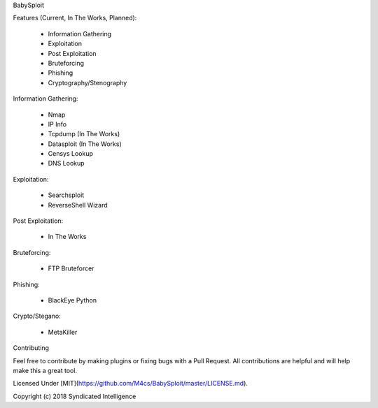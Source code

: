 BabySploit

Features (Current, In The Works, Planned):

  - Information Gathering
  - Exploitation
  - Post Exploitation
  - Bruteforcing
  - Phishing
  - Cryptography/Stenography

Information Gathering:

  - Nmap
  - IP Info
  - Tcpdump (In The Works)
  - Datasploit (In The Works)
  - Censys Lookup
  - DNS Lookup

Exploitation:

  - Searchsploit
  - ReverseShell Wizard

Post Exploitation:

  - In The Works

Bruteforcing:

  - FTP Bruteforcer

Phishing:

  - BlackEye Python

Crypto/Stegano:

  - MetaKiller

Contributing

Feel free to contribute by making plugins or fixing bugs with a Pull Request. All contributions are helpful and will help make this a great tool.

Licensed Under [MIT](https://github.com/M4cs/BabySploit/master/LICENSE.md).

Copyright (c) 2018 Syndicated Intelligence




